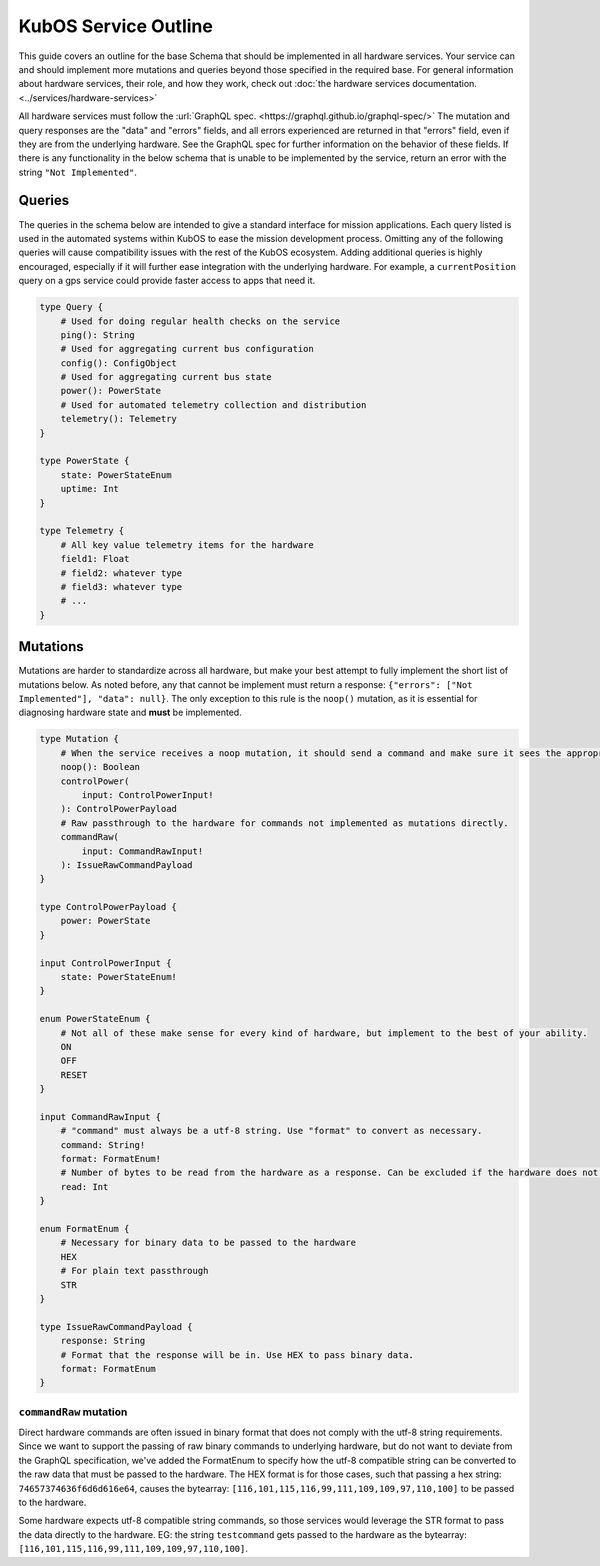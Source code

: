 KubOS Service Outline
======================

This guide covers an outline for the base Schema that should be implemented in all hardware services.
Your service can and should implement more mutations and queries beyond those specified in the required base.
For general information about hardware services, their role, and how they work, check out :doc:`the hardware services documentation. <../services/hardware-services>`

All hardware services must follow the :url:`GraphQL spec. <https://graphql.github.io/graphql-spec/>`
The mutation and query responses are the "data" and "errors" fields, and all errors experienced are returned in that "errors" field, even if they are from the underlying hardware.
See the GraphQL spec for further information on the behavior of these fields.
If there is any functionality in the below schema that is unable to be implemented by the service, return an error with the string ``"Not Implemented"``.

Queries
-------

The queries in the schema below are intended to give a standard interface for mission applications.
Each query listed is used in the automated systems within KubOS to ease the mission development process.
Omitting any of the following queries will cause compatibility issues with the rest of the KubOS ecosystem.
Adding additional queries is highly encouraged, especially if it will further ease integration with the underlying hardware.
For example, a ``currentPosition`` query on a gps service could provide faster access to apps that need it.

.. code-block:: graphql

    type Query {
        # Used for doing regular health checks on the service
        ping(): String
        # Used for aggregating current bus configuration
        config(): ConfigObject
        # Used for aggregating current bus state
        power(): PowerState
        # Used for automated telemetry collection and distribution
        telemetry(): Telemetry
    }

    type PowerState {
        state: PowerStateEnum
        uptime: Int
    }

    type Telemetry {
        # All key value telemetry items for the hardware
        field1: Float
        # field2: whatever type
        # field3: whatever type
        # ...
    }

Mutations
---------

Mutations are harder to standardize across all hardware, but make your best attempt to fully implement the short list of mutations below.
As noted before, any that cannot be implement must return a response: ``{"errors": ["Not Implemented"], "data": null}``.
The only exception to this rule is the ``noop()`` mutation, as it is essential for diagnosing hardware state and **must** be implemented.

.. code-block:: graphql

    type Mutation {
        # When the service receives a noop mutation, it should send a command and make sure it sees the appropriate response from the hardware.
        noop(): Boolean
        controlPower(
            input: ControlPowerInput!
        ): ControlPowerPayload
        # Raw passthrough to the hardware for commands not implemented as mutations directly.
        commandRaw(
            input: CommandRawInput!
        ): IssueRawCommandPayload
    }

    type ControlPowerPayload {
        power: PowerState
    }

    input ControlPowerInput {
        state: PowerStateEnum!
    }

    enum PowerStateEnum {
        # Not all of these make sense for every kind of hardware, but implement to the best of your ability.
        ON
        OFF
        RESET
    }

    input CommandRawInput {
        # "command" must always be a utf-8 string. Use "format" to convert as necessary.
        command: String!
        format: FormatEnum!
        # Number of bytes to be read from the hardware as a response. Can be excluded if the hardware does not support it.
        read: Int
    }

    enum FormatEnum {
        # Necessary for binary data to be passed to the hardware
        HEX
        # For plain text passthrough
        STR
    }

    type IssueRawCommandPayload {
        response: String
        # Format that the response will be in. Use HEX to pass binary data.
        format: FormatEnum
    }

``commandRaw`` mutation
_______________________

Direct hardware commands are often issued in binary format that does not comply with the utf-8 string requirements.
Since we want to support the passing of raw binary commands to underlying hardware, but do not want to deviate from the GraphQL specification, we've added the FormatEnum to specify how the utf-8 compatible string can be converted to the raw data that must be passed to the hardware.
The HEX format is for those cases, such that passing a hex string: ``74657374636f6d6d616e64``, causes the bytearray: ``[116,101,115,116,99,111,109,109,97,110,100]`` to be passed to the hardware.

Some hardware expects utf-8 compatible string commands, so those services would leverage the STR format to pass the data directly to the hardware. EG: the string ``testcommand`` gets passed to the hardware as the bytearray: ``[116,101,115,116,99,111,109,109,97,110,100]``.
